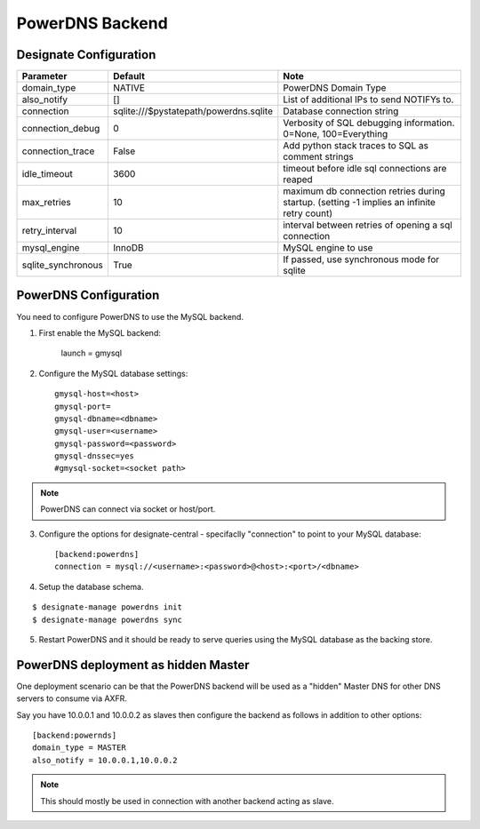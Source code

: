 ..
    Copyright 2013 Hewlett-Packard Development Company, L.P.

    Licensed under the Apache License, Version 2.0 (the "License"); you may
    not use this file except in compliance with the License. You may obtain
    a copy of the License at

        http://www.apache.org/licenses/LICENSE-2.0

    Unless required by applicable law or agreed to in writing, software
    distributed under the License is distributed on an "AS IS" BASIS, WITHOUT
    WARRANTIES OR CONDITIONS OF ANY KIND, either express or implied. See the
    License for the specific language governing permissions and limitations
    under the License.

.. _backend-powerdns:

PowerDNS Backend
================

Designate Configuration
-----------------------

===============================  ====================================== ==============================================================
Parameter                        Default                                Note
===============================  ====================================== ==============================================================
domain_type                      NATIVE                                 PowerDNS Domain Type
also_notify                      []                                     List of additional IPs to send NOTIFYs to.
connection                       sqlite:///$pystatepath/powerdns.sqlite Database connection string
connection_debug                 0                                      Verbosity of SQL debugging information. 0=None, 100=Everything
connection_trace                 False                                  Add python stack traces to SQL as comment strings
idle_timeout                     3600                                   timeout before idle sql connections are reaped
max_retries                      10                                     maximum db connection retries during startup.
                                                                        (setting -1 implies an infinite retry count)
retry_interval                   10                                     interval between retries of opening a sql connection
mysql_engine                     InnoDB                                 MySQL engine to use
sqlite_synchronous               True                                   If passed, use synchronous mode for sqlite
===============================  ====================================== ==============================================================


PowerDNS Configuration
----------------------

You need to configure PowerDNS to use the MySQL backend.

1. First enable the MySQL backend:

    launch = gmysql

2. Configure the MySQL database settings::

    gmysql-host=<host>
    gmysql-port=
    gmysql-dbname=<dbname>
    gmysql-user=<username>
    gmysql-password=<password>
    gmysql-dnssec=yes
    #gmysql-socket=<socket path>

.. note::
   PowerDNS can connect via socket or host/port.

3. Configure the options for designate-central - specifaclly "connection" to point to your MySQL database::

    [backend:powerdns]
    connection = mysql://<username>:<password>@<host>:<port>/<dbname>

4. Setup the database schema.

::

    $ designate-manage powerdns init
    $ designate-manage powerdns sync

5. Restart PowerDNS and it should be ready to serve queries using the MySQL database as the backing store.


PowerDNS deployment as hidden Master
------------------------------------

One deployment scenario can be that the PowerDNS backend will be used as a "hidden" Master DNS for other DNS servers to consume via AXFR.

Say you have 10.0.0.1 and 10.0.0.2 as slaves then configure the backend as follows in addition to other options::

    [backend:powernds]
    domain_type = MASTER
    also_notify = 10.0.0.1,10.0.0.2

.. note::
   This should mostly be used in connection with another backend acting as slave.
